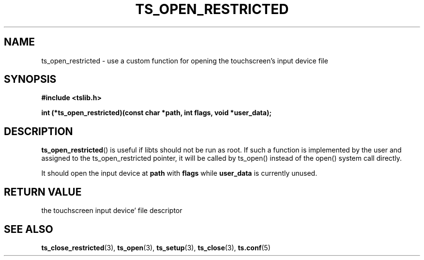 .\" Copyright (c) 2017, Martin Kepplinger <martink@posteo.de>
.\"
.\" %%%LICENSE_START(GPLv2+_DOC_FULL)
.\" This is free documentation; you can redistribute it and/or
.\" modify it under the terms of the GNU General Public License as
.\" published by the Free Software Foundation; either version 2 of
.\" the License, or (at your option) any later version.
.\"
.\" The GNU General Public License's references to "object code"
.\" and "executables" are to be interpreted as the output of any
.\" document formatting or typesetting system, including
.\" intermediate and printed output.
.\"
.\" This manual is distributed in the hope that it will be useful,
.\" but WITHOUT ANY WARRANTY; without even the implied warranty of
.\" MERCHANTABILITY or FITNESS FOR A PARTICULAR PURPOSE.  See the
.\" GNU General Public License for more details.
.\"
.\" You should have received a copy of the GNU General Public
.\" License along with this manual; if not, see
.\" <http://www.gnu.org/licenses/>.
.\" %%%LICENSE_END
.\"
.TH TS_OPEN_RESTRICTED 3  "" "" "tslib"
.SH NAME
ts_open_restricted \- use a custom function for opening the touchscreen's
input device file
.SH SYNOPSIS
.nf
.B #include <tslib.h>
.sp
.BI "int (*ts_open_restricted)(const char *path, int flags, void *user_data);
.sp
.fi

.SH DESCRIPTION
.BR ts_open_restricted ()
is useful if libts should not be run as root. If such a function is implemented
by the user and assigned to the ts_open_restricted pointer, it will be called
by ts_open() instead of the open() system call directly.

It should open the input device at
.BR path
with
.BR flags
while
.BR user_data
is currently unused.

.SH RETURN VALUE
the touchscreen input device' file descriptor

.SH SEE ALSO
.BR ts_close_restricted (3),
.BR ts_open (3),
.BR ts_setup (3),
.BR ts_close (3),
.BR ts.conf (5)
